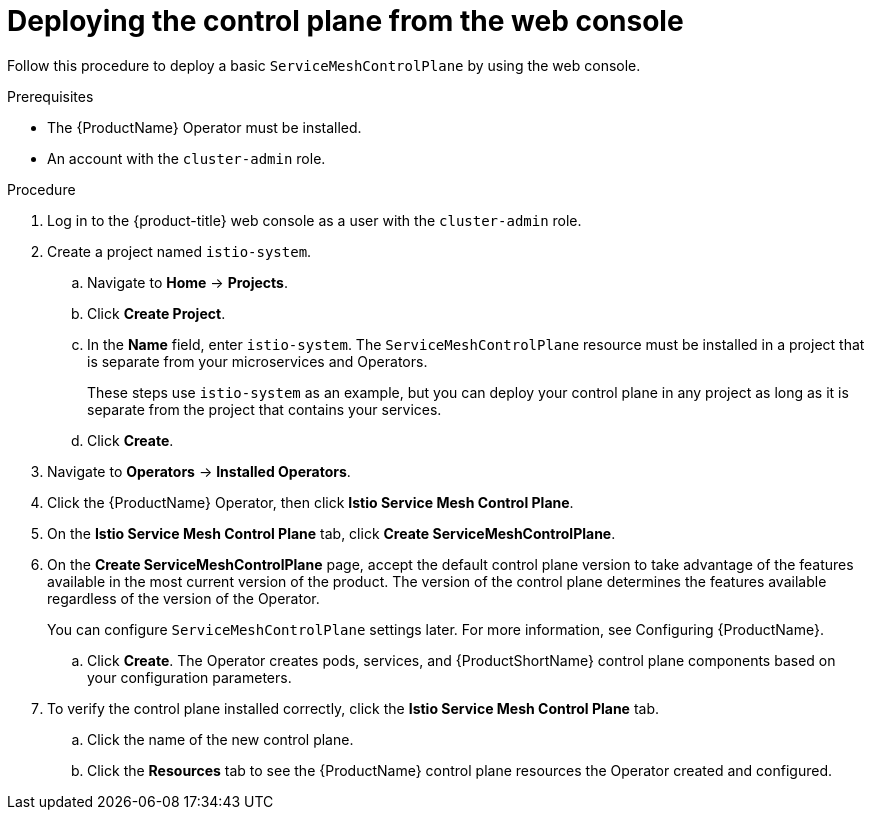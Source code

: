 // Module included in the following assemblies:
//
// * service_mesh/v2x/installing-ossm.adoc

[id="ossm-control-plane-deploy-operatorhub_{context}"]
= Deploying the control plane from the web console

Follow this procedure to deploy a basic `ServiceMeshControlPlane` by using the web console.

.Prerequisites

* The {ProductName} Operator must be installed.
* An account with the `cluster-admin` role.

.Procedure

. Log in to the {product-title} web console as a user with the `cluster-admin` role.

. Create a project named `istio-system`.
+
.. Navigate to *Home* -> *Projects*.
+
.. Click *Create Project*.
+
.. In the *Name* field, enter `istio-system`. The `ServiceMeshControlPlane` resource must be installed in a project that is separate from your microservices and Operators.
+
These steps use `istio-system` as an example, but you can deploy your control plane in any project as long as it is separate from the project that contains your services.
+
.. Click *Create*.

. Navigate to *Operators* -> *Installed Operators*.

. Click the {ProductName} Operator, then click *Istio Service Mesh Control Plane*.

. On the *Istio Service Mesh Control Plane* tab, click *Create ServiceMeshControlPlane*.

. On the *Create ServiceMeshControlPlane* page, accept the default control plane version to take advantage of the features available in the most current version of the product. The version of the control plane determines the features available regardless of the version of the Operator.
+
You can configure `ServiceMeshControlPlane` settings later. For more information, see Configuring {ProductName}.
+
.. Click *Create*. The Operator creates pods, services, and {ProductShortName} control plane components based on your configuration parameters.

. To verify the control plane installed correctly, click the *Istio Service Mesh Control Plane* tab.
+
.. Click the name of the new control plane.
+
.. Click the *Resources* tab to see the {ProductName} control plane resources the Operator created and configured.